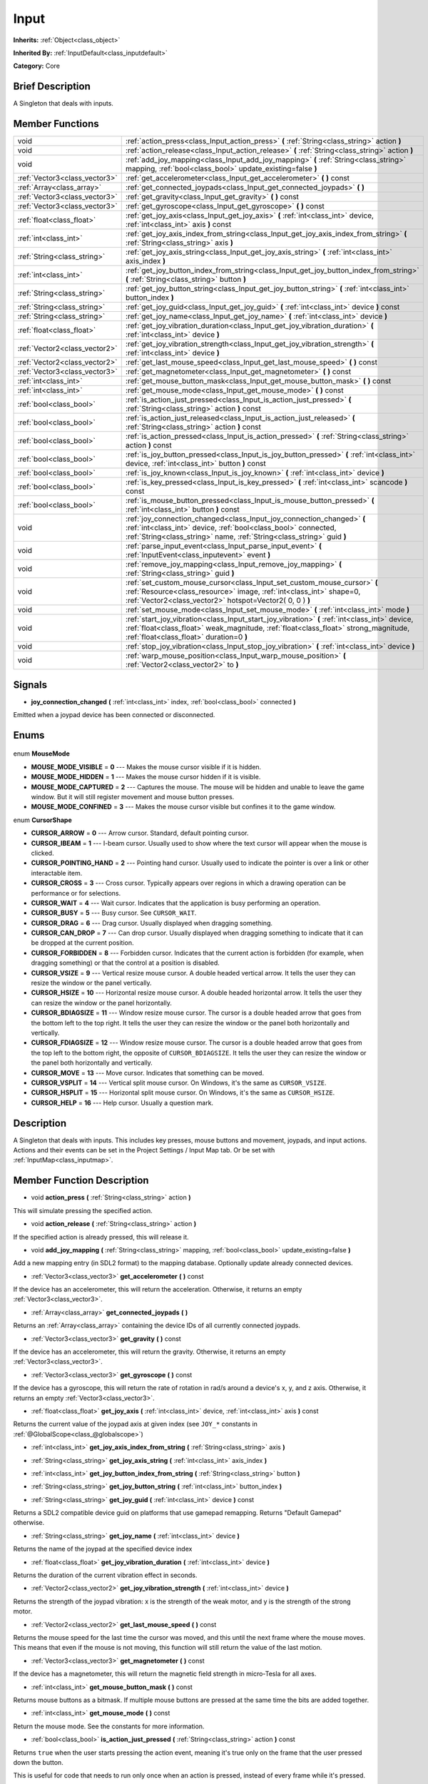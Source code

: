.. Generated automatically by doc/tools/makerst.py in Godot's source tree.
.. DO NOT EDIT THIS FILE, but the Input.xml source instead.
.. The source is found in doc/classes or modules/<name>/doc_classes.

.. _class_Input:

Input
=====

**Inherits:** :ref:`Object<class_object>`

**Inherited By:** :ref:`InputDefault<class_inputdefault>`

**Category:** Core

Brief Description
-----------------

A Singleton that deals with inputs.

Member Functions
----------------

+--------------------------------+----------------------------------------------------------------------------------------------------------------------------------------------------------------------------------------------------------------------------------+
| void                           | :ref:`action_press<class_Input_action_press>` **(** :ref:`String<class_string>` action **)**                                                                                                                                     |
+--------------------------------+----------------------------------------------------------------------------------------------------------------------------------------------------------------------------------------------------------------------------------+
| void                           | :ref:`action_release<class_Input_action_release>` **(** :ref:`String<class_string>` action **)**                                                                                                                                 |
+--------------------------------+----------------------------------------------------------------------------------------------------------------------------------------------------------------------------------------------------------------------------------+
| void                           | :ref:`add_joy_mapping<class_Input_add_joy_mapping>` **(** :ref:`String<class_string>` mapping, :ref:`bool<class_bool>` update_existing=false **)**                                                                               |
+--------------------------------+----------------------------------------------------------------------------------------------------------------------------------------------------------------------------------------------------------------------------------+
| :ref:`Vector3<class_vector3>`  | :ref:`get_accelerometer<class_Input_get_accelerometer>` **(** **)** const                                                                                                                                                        |
+--------------------------------+----------------------------------------------------------------------------------------------------------------------------------------------------------------------------------------------------------------------------------+
| :ref:`Array<class_array>`      | :ref:`get_connected_joypads<class_Input_get_connected_joypads>` **(** **)**                                                                                                                                                      |
+--------------------------------+----------------------------------------------------------------------------------------------------------------------------------------------------------------------------------------------------------------------------------+
| :ref:`Vector3<class_vector3>`  | :ref:`get_gravity<class_Input_get_gravity>` **(** **)** const                                                                                                                                                                    |
+--------------------------------+----------------------------------------------------------------------------------------------------------------------------------------------------------------------------------------------------------------------------------+
| :ref:`Vector3<class_vector3>`  | :ref:`get_gyroscope<class_Input_get_gyroscope>` **(** **)** const                                                                                                                                                                |
+--------------------------------+----------------------------------------------------------------------------------------------------------------------------------------------------------------------------------------------------------------------------------+
| :ref:`float<class_float>`      | :ref:`get_joy_axis<class_Input_get_joy_axis>` **(** :ref:`int<class_int>` device, :ref:`int<class_int>` axis **)** const                                                                                                         |
+--------------------------------+----------------------------------------------------------------------------------------------------------------------------------------------------------------------------------------------------------------------------------+
| :ref:`int<class_int>`          | :ref:`get_joy_axis_index_from_string<class_Input_get_joy_axis_index_from_string>` **(** :ref:`String<class_string>` axis **)**                                                                                                   |
+--------------------------------+----------------------------------------------------------------------------------------------------------------------------------------------------------------------------------------------------------------------------------+
| :ref:`String<class_string>`    | :ref:`get_joy_axis_string<class_Input_get_joy_axis_string>` **(** :ref:`int<class_int>` axis_index **)**                                                                                                                         |
+--------------------------------+----------------------------------------------------------------------------------------------------------------------------------------------------------------------------------------------------------------------------------+
| :ref:`int<class_int>`          | :ref:`get_joy_button_index_from_string<class_Input_get_joy_button_index_from_string>` **(** :ref:`String<class_string>` button **)**                                                                                             |
+--------------------------------+----------------------------------------------------------------------------------------------------------------------------------------------------------------------------------------------------------------------------------+
| :ref:`String<class_string>`    | :ref:`get_joy_button_string<class_Input_get_joy_button_string>` **(** :ref:`int<class_int>` button_index **)**                                                                                                                   |
+--------------------------------+----------------------------------------------------------------------------------------------------------------------------------------------------------------------------------------------------------------------------------+
| :ref:`String<class_string>`    | :ref:`get_joy_guid<class_Input_get_joy_guid>` **(** :ref:`int<class_int>` device **)** const                                                                                                                                     |
+--------------------------------+----------------------------------------------------------------------------------------------------------------------------------------------------------------------------------------------------------------------------------+
| :ref:`String<class_string>`    | :ref:`get_joy_name<class_Input_get_joy_name>` **(** :ref:`int<class_int>` device **)**                                                                                                                                           |
+--------------------------------+----------------------------------------------------------------------------------------------------------------------------------------------------------------------------------------------------------------------------------+
| :ref:`float<class_float>`      | :ref:`get_joy_vibration_duration<class_Input_get_joy_vibration_duration>` **(** :ref:`int<class_int>` device **)**                                                                                                               |
+--------------------------------+----------------------------------------------------------------------------------------------------------------------------------------------------------------------------------------------------------------------------------+
| :ref:`Vector2<class_vector2>`  | :ref:`get_joy_vibration_strength<class_Input_get_joy_vibration_strength>` **(** :ref:`int<class_int>` device **)**                                                                                                               |
+--------------------------------+----------------------------------------------------------------------------------------------------------------------------------------------------------------------------------------------------------------------------------+
| :ref:`Vector2<class_vector2>`  | :ref:`get_last_mouse_speed<class_Input_get_last_mouse_speed>` **(** **)** const                                                                                                                                                  |
+--------------------------------+----------------------------------------------------------------------------------------------------------------------------------------------------------------------------------------------------------------------------------+
| :ref:`Vector3<class_vector3>`  | :ref:`get_magnetometer<class_Input_get_magnetometer>` **(** **)** const                                                                                                                                                          |
+--------------------------------+----------------------------------------------------------------------------------------------------------------------------------------------------------------------------------------------------------------------------------+
| :ref:`int<class_int>`          | :ref:`get_mouse_button_mask<class_Input_get_mouse_button_mask>` **(** **)** const                                                                                                                                                |
+--------------------------------+----------------------------------------------------------------------------------------------------------------------------------------------------------------------------------------------------------------------------------+
| :ref:`int<class_int>`          | :ref:`get_mouse_mode<class_Input_get_mouse_mode>` **(** **)** const                                                                                                                                                              |
+--------------------------------+----------------------------------------------------------------------------------------------------------------------------------------------------------------------------------------------------------------------------------+
| :ref:`bool<class_bool>`        | :ref:`is_action_just_pressed<class_Input_is_action_just_pressed>` **(** :ref:`String<class_string>` action **)** const                                                                                                           |
+--------------------------------+----------------------------------------------------------------------------------------------------------------------------------------------------------------------------------------------------------------------------------+
| :ref:`bool<class_bool>`        | :ref:`is_action_just_released<class_Input_is_action_just_released>` **(** :ref:`String<class_string>` action **)** const                                                                                                         |
+--------------------------------+----------------------------------------------------------------------------------------------------------------------------------------------------------------------------------------------------------------------------------+
| :ref:`bool<class_bool>`        | :ref:`is_action_pressed<class_Input_is_action_pressed>` **(** :ref:`String<class_string>` action **)** const                                                                                                                     |
+--------------------------------+----------------------------------------------------------------------------------------------------------------------------------------------------------------------------------------------------------------------------------+
| :ref:`bool<class_bool>`        | :ref:`is_joy_button_pressed<class_Input_is_joy_button_pressed>` **(** :ref:`int<class_int>` device, :ref:`int<class_int>` button **)** const                                                                                     |
+--------------------------------+----------------------------------------------------------------------------------------------------------------------------------------------------------------------------------------------------------------------------------+
| :ref:`bool<class_bool>`        | :ref:`is_joy_known<class_Input_is_joy_known>` **(** :ref:`int<class_int>` device **)**                                                                                                                                           |
+--------------------------------+----------------------------------------------------------------------------------------------------------------------------------------------------------------------------------------------------------------------------------+
| :ref:`bool<class_bool>`        | :ref:`is_key_pressed<class_Input_is_key_pressed>` **(** :ref:`int<class_int>` scancode **)** const                                                                                                                               |
+--------------------------------+----------------------------------------------------------------------------------------------------------------------------------------------------------------------------------------------------------------------------------+
| :ref:`bool<class_bool>`        | :ref:`is_mouse_button_pressed<class_Input_is_mouse_button_pressed>` **(** :ref:`int<class_int>` button **)** const                                                                                                               |
+--------------------------------+----------------------------------------------------------------------------------------------------------------------------------------------------------------------------------------------------------------------------------+
| void                           | :ref:`joy_connection_changed<class_Input_joy_connection_changed>` **(** :ref:`int<class_int>` device, :ref:`bool<class_bool>` connected, :ref:`String<class_string>` name, :ref:`String<class_string>` guid **)**                |
+--------------------------------+----------------------------------------------------------------------------------------------------------------------------------------------------------------------------------------------------------------------------------+
| void                           | :ref:`parse_input_event<class_Input_parse_input_event>` **(** :ref:`InputEvent<class_inputevent>` event **)**                                                                                                                    |
+--------------------------------+----------------------------------------------------------------------------------------------------------------------------------------------------------------------------------------------------------------------------------+
| void                           | :ref:`remove_joy_mapping<class_Input_remove_joy_mapping>` **(** :ref:`String<class_string>` guid **)**                                                                                                                           |
+--------------------------------+----------------------------------------------------------------------------------------------------------------------------------------------------------------------------------------------------------------------------------+
| void                           | :ref:`set_custom_mouse_cursor<class_Input_set_custom_mouse_cursor>` **(** :ref:`Resource<class_resource>` image, :ref:`int<class_int>` shape=0, :ref:`Vector2<class_vector2>` hotspot=Vector2( 0, 0 ) **)**                      |
+--------------------------------+----------------------------------------------------------------------------------------------------------------------------------------------------------------------------------------------------------------------------------+
| void                           | :ref:`set_mouse_mode<class_Input_set_mouse_mode>` **(** :ref:`int<class_int>` mode **)**                                                                                                                                         |
+--------------------------------+----------------------------------------------------------------------------------------------------------------------------------------------------------------------------------------------------------------------------------+
| void                           | :ref:`start_joy_vibration<class_Input_start_joy_vibration>` **(** :ref:`int<class_int>` device, :ref:`float<class_float>` weak_magnitude, :ref:`float<class_float>` strong_magnitude, :ref:`float<class_float>` duration=0 **)** |
+--------------------------------+----------------------------------------------------------------------------------------------------------------------------------------------------------------------------------------------------------------------------------+
| void                           | :ref:`stop_joy_vibration<class_Input_stop_joy_vibration>` **(** :ref:`int<class_int>` device **)**                                                                                                                               |
+--------------------------------+----------------------------------------------------------------------------------------------------------------------------------------------------------------------------------------------------------------------------------+
| void                           | :ref:`warp_mouse_position<class_Input_warp_mouse_position>` **(** :ref:`Vector2<class_vector2>` to **)**                                                                                                                         |
+--------------------------------+----------------------------------------------------------------------------------------------------------------------------------------------------------------------------------------------------------------------------------+

Signals
-------

.. _class_Input_joy_connection_changed:

- **joy_connection_changed** **(** :ref:`int<class_int>` index, :ref:`bool<class_bool>` connected **)**

Emitted when a joypad device has been connected or disconnected.


Enums
-----

  .. _enum_Input_MouseMode:

enum **MouseMode**

- **MOUSE_MODE_VISIBLE** = **0** --- Makes the mouse cursor visible if it is hidden.
- **MOUSE_MODE_HIDDEN** = **1** --- Makes the mouse cursor hidden if it is visible.
- **MOUSE_MODE_CAPTURED** = **2** --- Captures the mouse. The mouse will be hidden and unable to leave the game window. But it will still register movement and mouse button presses.
- **MOUSE_MODE_CONFINED** = **3** --- Makes the mouse cursor visible but confines it to the game window.

  .. _enum_Input_CursorShape:

enum **CursorShape**

- **CURSOR_ARROW** = **0** --- Arrow cursor. Standard, default pointing cursor.
- **CURSOR_IBEAM** = **1** --- I-beam cursor. Usually used to show where the text cursor will appear when the mouse is clicked.
- **CURSOR_POINTING_HAND** = **2** --- Pointing hand cursor. Usually used to indicate the pointer is over a link or other interactable item.
- **CURSOR_CROSS** = **3** --- Cross cursor. Typically appears over regions in which a drawing operation can be performance or for selections.
- **CURSOR_WAIT** = **4** --- Wait cursor. Indicates that the application is busy performing an operation.
- **CURSOR_BUSY** = **5** --- Busy cursor. See ``CURSOR_WAIT``.
- **CURSOR_DRAG** = **6** --- Drag cursor. Usually displayed when dragging something.
- **CURSOR_CAN_DROP** = **7** --- Can drop cursor. Usually displayed when dragging something to indicate that it can be dropped at the current position.
- **CURSOR_FORBIDDEN** = **8** --- Forbidden cursor. Indicates that the current action is forbidden (for example, when dragging something) or that the control at a position is disabled.
- **CURSOR_VSIZE** = **9** --- Vertical resize mouse cursor. A double headed vertical arrow. It tells the user they can resize the window or the panel vertically.
- **CURSOR_HSIZE** = **10** --- Horizontal resize mouse cursor. A double headed horizontal arrow. It tells the user they can resize the window or the panel horizontally.
- **CURSOR_BDIAGSIZE** = **11** --- Window resize mouse cursor. The cursor is a double headed arrow that goes from the bottom left to the top right. It tells the user they can resize the window or the panel both horizontally and vertically.
- **CURSOR_FDIAGSIZE** = **12** --- Window resize mouse cursor. The cursor is a double headed arrow that goes from the top left to the bottom right, the opposite of ``CURSOR_BDIAGSIZE``. It tells the user they can resize the window or the panel both horizontally and vertically.
- **CURSOR_MOVE** = **13** --- Move cursor. Indicates that something can be moved.
- **CURSOR_VSPLIT** = **14** --- Vertical split mouse cursor. On Windows, it's the same as ``CURSOR_VSIZE``.
- **CURSOR_HSPLIT** = **15** --- Horizontal split mouse cursor. On Windows, it's the same as ``CURSOR_HSIZE``.
- **CURSOR_HELP** = **16** --- Help cursor. Usually a question mark.


Description
-----------

A Singleton that deals with inputs. This includes key presses, mouse buttons and movement, joypads, and input actions. Actions and their events can be set in the Project Settings / Input Map tab. Or be set with :ref:`InputMap<class_inputmap>`.

Member Function Description
---------------------------

.. _class_Input_action_press:

- void **action_press** **(** :ref:`String<class_string>` action **)**

This will simulate pressing the specified action.

.. _class_Input_action_release:

- void **action_release** **(** :ref:`String<class_string>` action **)**

If the specified action is already pressed, this will release it.

.. _class_Input_add_joy_mapping:

- void **add_joy_mapping** **(** :ref:`String<class_string>` mapping, :ref:`bool<class_bool>` update_existing=false **)**

Add a new mapping entry (in SDL2 format) to the mapping database. Optionally update already connected devices.

.. _class_Input_get_accelerometer:

- :ref:`Vector3<class_vector3>` **get_accelerometer** **(** **)** const

If the device has an accelerometer, this will return the acceleration. Otherwise, it returns an empty :ref:`Vector3<class_vector3>`.

.. _class_Input_get_connected_joypads:

- :ref:`Array<class_array>` **get_connected_joypads** **(** **)**

Returns an :ref:`Array<class_array>` containing the device IDs of all currently connected joypads.

.. _class_Input_get_gravity:

- :ref:`Vector3<class_vector3>` **get_gravity** **(** **)** const

If the device has an accelerometer, this will return the gravity. Otherwise, it returns an empty :ref:`Vector3<class_vector3>`.

.. _class_Input_get_gyroscope:

- :ref:`Vector3<class_vector3>` **get_gyroscope** **(** **)** const

If the device has a gyroscope, this will return the rate of rotation in rad/s around a device's x, y, and z axis. Otherwise, it returns an empty :ref:`Vector3<class_vector3>`.

.. _class_Input_get_joy_axis:

- :ref:`float<class_float>` **get_joy_axis** **(** :ref:`int<class_int>` device, :ref:`int<class_int>` axis **)** const

Returns the current value of the joypad axis at given index (see ``JOY_*`` constants in :ref:`@GlobalScope<class_@globalscope>`)

.. _class_Input_get_joy_axis_index_from_string:

- :ref:`int<class_int>` **get_joy_axis_index_from_string** **(** :ref:`String<class_string>` axis **)**

.. _class_Input_get_joy_axis_string:

- :ref:`String<class_string>` **get_joy_axis_string** **(** :ref:`int<class_int>` axis_index **)**

.. _class_Input_get_joy_button_index_from_string:

- :ref:`int<class_int>` **get_joy_button_index_from_string** **(** :ref:`String<class_string>` button **)**

.. _class_Input_get_joy_button_string:

- :ref:`String<class_string>` **get_joy_button_string** **(** :ref:`int<class_int>` button_index **)**

.. _class_Input_get_joy_guid:

- :ref:`String<class_string>` **get_joy_guid** **(** :ref:`int<class_int>` device **)** const

Returns a SDL2 compatible device guid on platforms that use gamepad remapping. Returns "Default Gamepad" otherwise.

.. _class_Input_get_joy_name:

- :ref:`String<class_string>` **get_joy_name** **(** :ref:`int<class_int>` device **)**

Returns the name of the joypad at the specified device index

.. _class_Input_get_joy_vibration_duration:

- :ref:`float<class_float>` **get_joy_vibration_duration** **(** :ref:`int<class_int>` device **)**

Returns the duration of the current vibration effect in seconds.

.. _class_Input_get_joy_vibration_strength:

- :ref:`Vector2<class_vector2>` **get_joy_vibration_strength** **(** :ref:`int<class_int>` device **)**

Returns the strength of the joypad vibration: x is the strength of the weak motor, and y is the strength of the strong motor.

.. _class_Input_get_last_mouse_speed:

- :ref:`Vector2<class_vector2>` **get_last_mouse_speed** **(** **)** const

Returns the mouse speed for the last time the cursor was moved, and this until the next frame where the mouse moves. This means that even if the mouse is not moving, this function will still return the value of the last motion.

.. _class_Input_get_magnetometer:

- :ref:`Vector3<class_vector3>` **get_magnetometer** **(** **)** const

If the device has a magnetometer, this will return the magnetic field strength in micro-Tesla for all axes.

.. _class_Input_get_mouse_button_mask:

- :ref:`int<class_int>` **get_mouse_button_mask** **(** **)** const

Returns mouse buttons as a bitmask. If multiple mouse buttons are pressed at the same time the bits are added together.

.. _class_Input_get_mouse_mode:

- :ref:`int<class_int>` **get_mouse_mode** **(** **)** const

Return the mouse mode. See the constants for more information.

.. _class_Input_is_action_just_pressed:

- :ref:`bool<class_bool>` **is_action_just_pressed** **(** :ref:`String<class_string>` action **)** const

Returns ``true`` when the user starts pressing the action event, meaning it's true only on the frame that the user pressed down the button.

This is useful for code that needs to run only once when an action is pressed, instead of every frame while it's pressed.

.. _class_Input_is_action_just_released:

- :ref:`bool<class_bool>` **is_action_just_released** **(** :ref:`String<class_string>` action **)** const

Returns ``true`` when the user stops pressing the action event, meaning it's true only on the frame that the user released the button.

.. _class_Input_is_action_pressed:

- :ref:`bool<class_bool>` **is_action_pressed** **(** :ref:`String<class_string>` action **)** const

Returns ``true`` if you are pressing the action event.

.. _class_Input_is_joy_button_pressed:

- :ref:`bool<class_bool>` **is_joy_button_pressed** **(** :ref:`int<class_int>` device, :ref:`int<class_int>` button **)** const

Returns ``true`` if you are pressing the joypad button. (see ``JOY_*`` constants in :ref:`@GlobalScope<class_@globalscope>`)

.. _class_Input_is_joy_known:

- :ref:`bool<class_bool>` **is_joy_known** **(** :ref:`int<class_int>` device **)**

Returns ``true`` if the system knows the specified device. This means that it sets all button and axis indices exactly as defined in the ``JOY_*`` constants (see :ref:`@GlobalScope<class_@globalscope>`). Unknown joypads are not expected to match these constants, but you can still retrieve events from them.

.. _class_Input_is_key_pressed:

- :ref:`bool<class_bool>` **is_key_pressed** **(** :ref:`int<class_int>` scancode **)** const

Returns ``true`` if you are pressing the key. You can pass ``KEY_*``, which are pre-defined constants listed in :ref:`@GlobalScope<class_@globalscope>`.

.. _class_Input_is_mouse_button_pressed:

- :ref:`bool<class_bool>` **is_mouse_button_pressed** **(** :ref:`int<class_int>` button **)** const

Returns ``true`` if you are pressing the mouse button. You can pass ``BUTTON_*``, which are pre-defined constants listed in :ref:`@GlobalScope<class_@globalscope>`.

.. _class_Input_joy_connection_changed:

- void **joy_connection_changed** **(** :ref:`int<class_int>` device, :ref:`bool<class_bool>` connected, :ref:`String<class_string>` name, :ref:`String<class_string>` guid **)**

.. _class_Input_parse_input_event:

- void **parse_input_event** **(** :ref:`InputEvent<class_inputevent>` event **)**

Feeds an :ref:`InputEvent<class_inputevent>` to the game. Can be used to artificially trigger input events from code.

.. _class_Input_remove_joy_mapping:

- void **remove_joy_mapping** **(** :ref:`String<class_string>` guid **)**

Removes all mappings from the internal db that match the given uid.

.. _class_Input_set_custom_mouse_cursor:

- void **set_custom_mouse_cursor** **(** :ref:`Resource<class_resource>` image, :ref:`int<class_int>` shape=0, :ref:`Vector2<class_vector2>` hotspot=Vector2( 0, 0 ) **)**

Set a custom mouse cursor image, which is only visible inside the game window. The hotspot can also be specified. See enum ``CURSOR_*`` for the list of shapes.

.. _class_Input_set_mouse_mode:

- void **set_mouse_mode** **(** :ref:`int<class_int>` mode **)**

Set the mouse mode. See the constants for more information.

.. _class_Input_start_joy_vibration:

- void **start_joy_vibration** **(** :ref:`int<class_int>` device, :ref:`float<class_float>` weak_magnitude, :ref:`float<class_float>` strong_magnitude, :ref:`float<class_float>` duration=0 **)**

Starts to vibrate the joypad. Joypads usually come with two rumble motors, a strong and a weak one. weak_magnitude is the strength of the weak motor (between 0 and 1) and strong_magnitude is the strength of the strong motor (between 0 and 1). duration is the duration of the effect in seconds (a duration of 0 will try to play the vibration indefinitely).

Note that not every hardware is compatible with long effect durations, it is recommended to restart an effect if in need to play it for more than a few seconds.

.. _class_Input_stop_joy_vibration:

- void **stop_joy_vibration** **(** :ref:`int<class_int>` device **)**

Stops the vibration of the joypad.

.. _class_Input_warp_mouse_position:

- void **warp_mouse_position** **(** :ref:`Vector2<class_vector2>` to **)**

Sets the mouse position to the specified vector.


